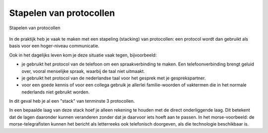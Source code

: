 Stapelen van protocollen
------------------------

.. figure:: Alice-Bob-morse-2.png
  :width: 400px
  :align: center

  Stapelen van protocollen

In de praktijk heb je vaak te maken met een stapeling (stacking) van protocollen:
een protocol wordt dan gebruikt als basis voor een hoger-niveau communicatie.

Ook in het dagelijks leven kom je deze situatie vaak tegen, bijvoorbeeld:

* je gebruikt het protocol van de telefoon om een spraakverbinding te maken.
  Een telefoonverbinding brengt geluid over, vooral menselijke spraak,
  waarbij de taal niet uitmaakt.
* je gebruikt het protocol van de nederlandse taal voor het gesprek met je gesprekspartner.
* voor een goede kennis of voor een collega gebruik je allerlei familie-woorden of vaktermen die in
  het normale nederlands niet gebruikt worden.

In dit geval heb je al een "stack" van tenminste 3 protocollen.

In een bepaalde laag van deze stack hoef je alleen rekening te houden
met de direct onderliggende laag.
Dit betekent dat de lagen daaronder kunnen veranderen zonder dat je daarvoor iets hoeft aan te passen.
In het morse-voorbeeld: de morse-telegrafisten kunnen het bericht als letterreeks ook telefonisch doorgeven,
als die technologie beschikbaar is.
